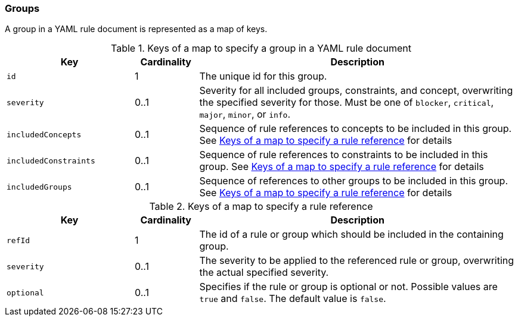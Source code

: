 //
//
//

=== Groups

A group in a YAML rule document is represented as a map of keys.

.Keys of a map to specify a group in a YAML rule document
[cols="2,1,5",options="header"]
|===

| Key
| Cardinality
| Description

| `id`
| 1
| The unique id for this group.

| `severity`
| 0..1
| Severity for all included groups, constraints, and concept, overwriting
  the specified severity for those.
  Must be one of `blocker`, `critical`, `major`, `minor`, or `info`.

| `includedConcepts`
| 0..1
| Sequence of rule references to concepts to be included in this group.
  See xref:yaml-rule-references[] for details

| `includedConstraints`
| 0..1
| Sequence of rule references to constraints to be included in this group.
  See xref:yaml-rule-references[] for details

| `includedGroups`
| 0..1
| Sequence of references to other groups to be included in this group.
  See xref:yaml-rule-references[] for details
|===


[[yaml-rule-references]]
.Keys of a map to specify a rule reference
[cols="2,1,5",options="header"]
|===

| Key
| Cardinality
| Description

| `refId`
| 1
| The id of a rule or group which should be included in the containing group.

| `severity`
| 0..1
| The severity to be applied to the referenced rule or group, overwriting
  the actual specified severity.

| `optional`
| 0..1
| Specifies if the rule or group is optional or not. Possible values are `true`
  and `false`. The default value is `false`.

|===
